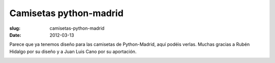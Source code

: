 Camisetas python-madrid
=======================

:slug: camisetas-python-madrid
:date: 2012-03-13

Parece que ya tenemos diseño para las camisetas de Python-Madrid, aquí podéis verlas. Muchas gracias a Rubén Hidalgo por su diseño y a Juan Luis Cano por su aportación.

.. image:: |filename|/pictures/diseno4_blanco.jpg
   :width: 600 px
   :alt: alternate text

.. image:: |filename|/pictures/diseno4_negro.jpg
   :width: 600 px
   :alt: alternate text
